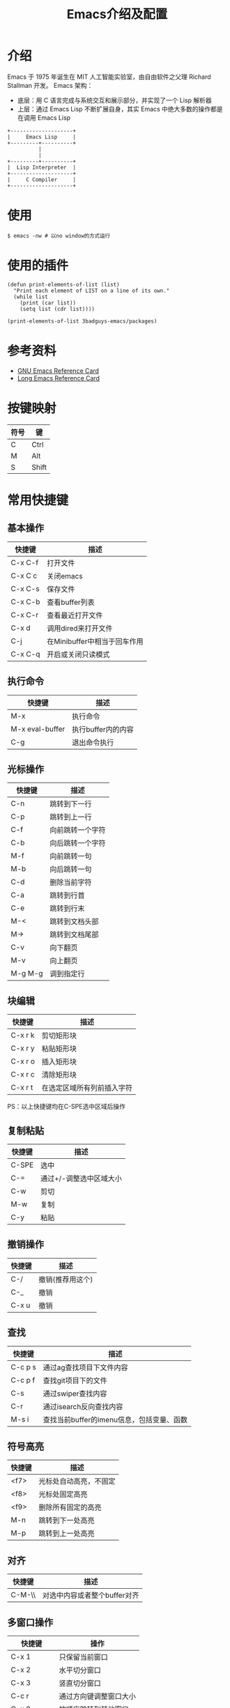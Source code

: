 #+TITLE: Emacs介绍及配置

* 介绍
Emacs 于 1975 年诞生在 MIT 人工智能实验室，由自由软件之父理 Richard Stallman 开发。
Emacs 架构：
+ 底层：用 C 语言完成与系统交互和展示部分，并实现了一个 Lisp 解析器
+ 上层：通过 Emacs Lisp 不断扩展自身，其实 Emacs 中绝大多数的操作都是在调用 Emacs Lisp

#+BEGIN_SRC ditaa :file pictures/emacs_frame.png
  +--------------------+
  |     Emacs Lisp     |
  +---------+----------+
            |
            |
  +---------+----------+
  |  Lisp Interpreter  |
  +--------------------+
  |     C Compiler     |
  +--------------------+
#+END_SRC

* 使用
#+BEGIN_SRC shell
  $ emacs -nw # 以no window的方式运行
#+END_SRC

* 使用的插件
#+BEGIN_SRC elisp :results output list
  (defun print-elements-of-list (list)
    "Print each element of LIST on a line of its own."
    (while list
      (print (car list))
      (setq list (cdr list))))

  (print-elements-of-list 3badguys-emacs/packages)
#+END_SRC

* 参考资料
+ [[file:reference/GNU%20Emacs%20Reference%20Card.pdf][GNU Emacs Reference Card]]
+ [[file:reference/Long%20Emacs%20Reference%20Card.pdf][Long Emacs Reference Card]]

* 按键映射
| 符号 | 键    |
|------+-------|
| C    | Ctrl  |
| M    | Alt   |
| S    | Shift |

* 常用快捷键
** 基本操作
| 快捷键  | 描述                         |
|---------+------------------------------|
| C-x C-f | 打开文件                     |
| C-x C c | 关闭emacs                    |
| C-x C-s | 保存文件                     |
| C-x C-b | 查看buffer列表               |
| C-x C-r | 查看最近打开文件             |
| C-x d   | 调用dired来打开文件          |
| C-j     | 在Minibuffer中相当于回车作用 |
| C-x C-q | 开启或关闭只读模式           |

** 执行命令
| 快捷键          | 描述               |
|-----------------+--------------------|
| M-x             | 执行命令           |
| M-x eval-buffer | 执行buffer内的内容 |
| C-g             | 退出命令执行       |

** 光标操作
| 快捷键  | 描述             |
|---------+------------------|
| C-n     | 跳转到下一行     |
| C-p     | 跳转到上一行     |
| C-f     | 向前跳转一个字符 |
| C-b     | 向后跳转一个字符 |
| M-f     | 向前跳转一句     |
| M-b     | 向后跳转一句     |
| C-d     | 删除当前字符     |
| C-a     | 跳转到行首       |
| C-e     | 跳转到行末       |
| M-<     | 跳转到文档头部   |
| M->     | 跳转到文档尾部   |
| C-v     | 向下翻页         |
| M-v     | 向上翻页         |
| M-g M-g | 调到指定行       |

** 块编辑
| 快捷键  | 描述                       |
|---------+----------------------------|
| C-x r k | 剪切矩形块                 |
| C-x r y | 粘贴矩形块                 |
| C-x r o | 插入矩形块                 |
| C-x r c | 清除矩形块                 |
| C-x r t | 在选定区域所有列前插入字符 |

PS：以上快捷键均在C-SPE选中区域后操作

** 复制粘贴
| 快捷键 | 描述                    |
|--------+-------------------------|
| C-SPE  | 选中                    |
| C-=    | 通过+/-调整选中区域大小 |
| C-w    | 剪切                    |
| M-w    | 复制                    |
| C-y    | 粘贴                    |

** 撤销操作
| 快捷键 | 描述             |
|--------+------------------|
| C-/    | 撤销(推荐用这个) |
| C-_    | 撤销             |
| C-x u  | 撤销             |

** 查找
| 快捷键  | 描述                                      |
|---------+-------------------------------------------|
| C-c p s | 通过ag查找项目下文件内容                  |
| C-c p f | 查找git项目下的文件                       |
| C-s     | 通过swiper查找内容                        |
| C-r     | 通过isearch反向查找内容                   |
| M-s i   | 查找当前buffer的imenu信息，包括变量、函数 |

** 符号高亮
| 快捷键 | 描述                   |
|--------+------------------------|
| <f7>   | 光标处自动高亮，不固定 |
| <f8>   | 光标处固定高亮         |
| <f9>   | 删除所有固定的高亮     |
| M-n    | 跳转到下一处高亮       |
| M-p    | 跳转到上一处高亮       |

** 对齐
| 快捷键 | 描述                         |
|--------+------------------------------|
| C-M-\\ | 对选中内容或者整个buffer对齐 |

** 多窗口操作
| 快捷键      | 操作                   |
|-------------+------------------------|
| C-x 1       | 只保留当前窗口         |
| C-x 2       | 水平切分窗口           |
| C-x 3       | 竖直切分窗口           |
| C-c r       | 通过方向键调整窗口大小 |
| C-x 0       | 按顺序跳转到其他窗口   |
| C-r <left>  | 跳转到左侧窗口         |
| C-r <right> | 跳转到右侧窗口         |
| C-r <up>    | 跳转到上侧窗口         |
| C-r <down>  | 跳转到下侧窗口         |

** 小技巧
| 快捷键 | 描述                     |
|--------+--------------------------|
| M-^    | 将当前行内容合并到上一行 |

** 帮助
| 快捷键  | 描述             |
|---------+------------------|
| C-h f   | 对函数的描述     |
| C-h v   | 对变量的描述     |
| C-h k   | 对快捷键的描述   |
| C-h C-f | 跳转到函数定义   |
| C-h C-v | 跳转到变量定义   |
| C-h C-k | 跳转到快捷键定义 |

* dired相关
** 常用快捷键
| 快捷键 | 描述                 |
|--------+----------------------|
| Enter  | 打开文件或文件夹     |
| q      | 关闭buffer           |
| g      | 刷新buffer           |
| ^      | 返回上一层目录       |
| >      | 下一个文件夹         |
| <      | 上一个文件夹         |
| C      | 拷贝文件             |
| R      | 重命名文件或移动文件 |
| D      | 立即删除文件或文件夹 |
| d      | 加上待删除标志D      |
| m      | 标志文件             |
| %m     | 使用正则表达式标志   |
| u      | 取消标志             |
| U      | 取消所有标志         |
| x      | C/D/R标志命令的执行  |
| s      | 按时间排序           |
| v      | 只读模式             |
| f      | 文本编辑模式         |
| +      | 新增文件夹           |
| Z      | 压缩和解压缩         |
| S      | 链接                 |
| =      | 比较文件diff         |

* org相关
** 标题
| 快捷键    | 描述                                         |
|-----------+----------------------------------------------|
| Tab       | 光标所在标题展开或关闭                       |
| S-Tab     | 展开所有标题或关闭(感觉跟系统的快捷键冲突了) |
| C-c C-n/p | 上下标题跳转                                 |
| C-c C-f/b | 上下标题跳转，仅同一标题                     |
| C-c C-u   | 跳转到上一级标题                             |
| C-c C-j   | 跳转到下一级标题                             |

** 字体设置
| 符号             | 描述                                     |
|------------------+------------------------------------------|
| *粗体*           | 粗体                                     |
| /斜体/ /Italics/ | 斜体(中文显示不斜，是因为没有斜体的字符) |
| +删除线+         | 删除线                                   |
| _下划线_         | 下划线                                   |

** 列表
*** 无序列表
+ treeroot
  + branch2
  + branch1
*** 有序列表
1) [-] 任务1 [33%]
   1) [ ] 子任务1
   2) [X] 子任务2
   3) [ ] 子任务3
2) [ ] 任务2

** 表格
| 快捷键                   | 描述                                   |
|--------------------------+----------------------------------------|
| C-c <竖线>               | 创建表格                               |
| Tab                      | 移动到下一个区域，必要时(行尾)创建一行 |
| C-c C-c                  | 调整表格对齐                           |
| C-u C-c C-c              | 强制为表格进行公式计算                 |
| M-<left/right>           | 将当前行向左/右移                      |
| M-<up/down>              | 将当前行向上/下移                      |
| M-S-<left/right>         | 删除/插入列                            |
| M-S-<up/down>            | 删除/插入行                            |
| C-c -                    | 插入水平分割线                         |
| C-c Ret                  | 插入水平分割线并调到下一行             |
|--------------------------+----------------------------------------|
| 输入"<竖线>"然后Tab对齐  | 产生表格                               |
| 输入"<竖线>-"然后Tab对齐 | 插入水平分割线                         |

** 代办事项(TODO)，标签(Tags)
*** 快捷健
| 快捷键  | 描述                     |
|---------+--------------------------|
| C-c C-t | 变换TODO状态             |
| C-c / t | 以树的形式展示所有的TODO |
| M-s-RET | 插入同级TODO标签         |
| C-c ,   | 设置TODO优先级[#A-C]     |
|---------+--------------------------|
| C-c C-q | 为标题添加标签:tag:      |
| C-c / m | 显示标签                 |

*** 例子
**** TODO [#A] 任务1                                         :tag1:tag1_1:
**** TODO [#B] 任务2                                                :tag2:
**** TODO 总任务 [33%]
***** TODO 子任务1
***** TODO 子任务2 [33%]
- [-] subsub1 [0/0]
- [ ] subsub2
- [X] subsub3
***** DONE 一个已完成的任务

** 时间
*** 快捷键
| 快捷键  | 描述                |
|---------+---------------------|
| C-c .   | 插入时间            |
| C-c C-s | 计划时间(SCHEDULED) |
| C-c C-d | 截止时间(DEADLINE)  |

*** 例子
<2019-02-17 日>
SCHEDULED: <2019-01-18 五> DEADLINE: <2019-02-23 六>

** 插入源代码
*** 快捷键
| 快捷键   | 描述                                |
|----------+-------------------------------------|
| "<s" Tab | 嵌入代码，指定语言                  |
| C-c C-c  | 对当前代码块求值，结果显示#RESULTS: |

*** 例子
#+BEGIN_SRC emacs-lisp
(+ 1 2 3 4)
#+END_SRC

#+RESULTS:
: 10

#+BEGIN_SRC C :results output
#include <stdio.h>
int main(void) {
  printf("Hello world!\n");
  return 0;
}
#+END_SRC

#+RESULTS:
: Hello world!

** 导出
| 快捷键  | 描述 |
|---------+------|
| C-c C-e | 导出 |

** 链接
| 快捷键  | 描述     |
|---------+----------|
| C-c C-l | 编辑链接 |
| C-c C-o | 打开链接 |
